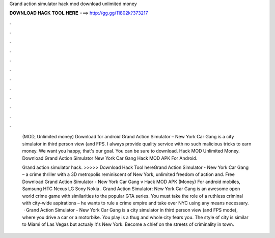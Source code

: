 Grand action simulator hack mod download unlimited money



𝐃𝐎𝐖𝐍𝐋𝐎𝐀𝐃 𝐇𝐀𝐂𝐊 𝐓𝐎𝐎𝐋 𝐇𝐄𝐑𝐄 ===> http://gg.gg/11802k?373217



.



.



.



.



.



.



.



.



.



.



.



.

 (MOD, Unlimited money) Download for android Grand Action Simulator – New York Car Gang is a city simulator in third person view (and FPS. I always provide quality service with no such malicious tricks to earn money. We want you happy, that's our goal. You can be sure to download. Hack MOD Unlimited Money. Download Grand Action Simulator New York Car Gang Hack MOD APK For Android.
 
 Grand action simulator hack. >>>>> Download Hack Tool hereGrand Action Simulator - New York Car Gang – a crime thriller with a 3D metropolis reminiscent of New York, unlimited freedom of action and. Free Download Grand Action Simulator - New York Car Gang v Hack MOD APK (Money) For android mobiles, Samsung HTC Nexus LG Sony Nokia . Grand Action Simulator: New York Car Gang is an awesome open world crime game with similarities to the popular GTA series. You must take the role of a ruthless criminal with city-wide aspirations – he wants to rule a crime empire and take over NYC using any means necessary.  · Grand Action Simulator - New York Car Gang is a city simulator in third person view (and FPS mode), where you drive a car or a motorbike. You play is a thug and whole city fears you. The style of city is similar to Miami of Las Vegas but actualy it's New York. Become a chief on the streets of criminality in town.
